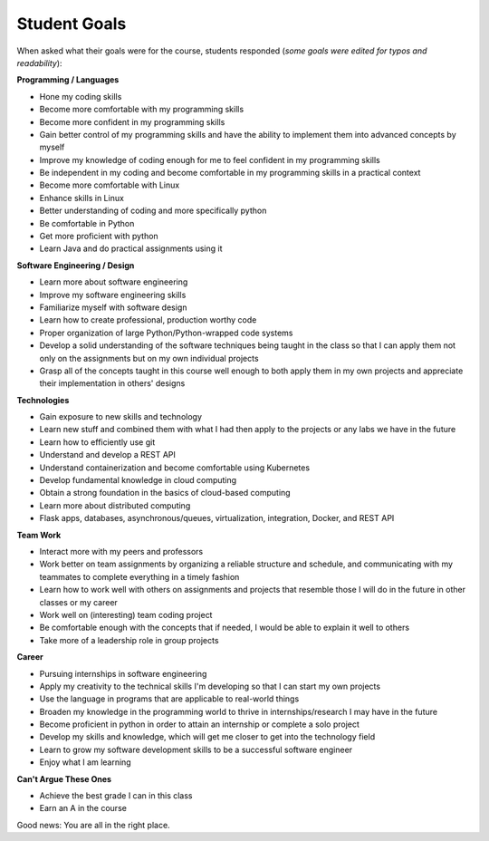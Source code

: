 Student Goals
=============

When asked what their goals were for the course, students responded (*some goals
were edited for typos and readability*):


**Programming / Languages**

* Hone my coding skills
* Become more comfortable with my programming skills
* Become more confident in my programming skills
* Gain better control of my programming skills and have the ability to implement them into advanced concepts by myself
* Improve my knowledge of coding enough for me to feel confident in my programming skills
* Be independent in my coding and become comfortable in my programming skills in a practical context
* Become more comfortable with Linux
* Enhance skills in Linux
* Better understanding of coding and more specifically python
* Be comfortable in Python
* Get more proficient with python
* Learn Java and do practical assignments using it


**Software Engineering / Design**

* Learn more about software engineering
* Improve my software engineering skills
* Familiarize myself with software design
* Learn how to create professional, production worthy code
* Proper organization of large Python/Python-wrapped code systems
* Develop a solid understanding of the software techniques being taught in the
  class so that I can apply them not only on the assignments but on my own individual projects
* Grasp all of the concepts taught in this course well enough to both apply them
  in my own projects and appreciate their implementation in others' designs


**Technologies**

* Gain exposure to new skills and technology
* Learn new stuff and combined them with what I had then apply to the projects or any labs we have in the future
* Learn how to efficiently use git
* Understand and develop a REST API
* Understand containerization and become comfortable using Kubernetes
* Develop fundamental knowledge in cloud computing
* Obtain a strong foundation in the basics of cloud-based computing
* Learn more about distributed computing
* Flask apps, databases, asynchronous/queues, virtualization, integration, Docker, and REST API


**Team Work**

* Interact more with my peers and professors
* Work better on team assignments by organizing a reliable structure and schedule,
  and communicating with my teammates to complete everything in a timely fashion
* Learn how to work well with others on assignments and projects that resemble
  those I will do in the future in other classes or my career
* Work well on (interesting) team coding project
* Be comfortable enough with the concepts that if needed, I would be able to explain it well to others
* Take more of a leadership role in group projects


**Career**

* Pursuing internships in software engineering
* Apply my creativity to the technical skills I'm developing so that I can start my own projects
* Use the language in programs that are applicable to real-world things
* Broaden my knowledge in the programming world to thrive in internships/research I may have in the future
* Become proficient in python in order to attain an internship or complete a solo project
* Develop my skills and knowledge, which will get me closer to get into the technology field
* Learn to grow my software development skills to be a successful software engineer
* Enjoy what I am learning


**Can't Argue These Ones**

* Achieve the best grade I can in this class
* Earn an A in the course


Good news: You are all in the right place.
